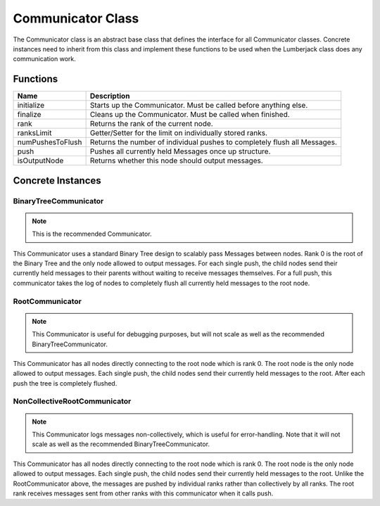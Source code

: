 .. _communicator_class_label:

Communicator Class
==================

The Communicator class is an abstract base class that defines the interface for
all Communicator classes.  Concrete instances need to inherit from this class and
implement these functions to be used when the Lumberjack class does any communication
work.

Functions
---------

========================= ===================
Name                      Description
========================= ===================
initialize                Starts up the Communicator. Must be called before anything else.
finalize                  Cleans up the Communicator. Must be called when finished.
rank                      Returns the rank of the current node.
ranksLimit                Getter/Setter for the limit on individually stored ranks.
numPushesToFlush          Returns the number of individual pushes to completely flush all Messages.
push                      Pushes all currently held Messages once up structure.
isOutputNode              Returns whether this node should output messages.
========================= ===================

Concrete Instances
------------------

.. _binarytreecommunicator_class_label:

BinaryTreeCommunicator
^^^^^^^^^^^^^^^^^^^^^^

.. note:: This is the recommended Communicator.

This Communicator uses a standard Binary Tree design to scalably pass Messages between nodes.
Rank 0 is the root of the Binary Tree and the only node allowed to output messages. For each single
push, the child nodes send their currently held messages to their parents without waiting to
receive messages themselves.  For a full push, this communicator takes the log of nodes to completely flush
all currently held messages to the root node.

.. _rootcommunicator_class_label:

RootCommunicator
^^^^^^^^^^^^^^^^

.. note:: This Communicator is useful for debugging purposes, but will not scale as well as the recommended BinaryTreeCommunicator.

This Communicator has all nodes directly connecting to the root node which
is rank 0.  The root node is the only node allowed to output messages.
Each single push, the child nodes send their currently held messages
to the root.  After each push the tree is completely flushed.

.. _noncollectiverootcommunicator_class_label:

NonCollectiveRootCommunicator
^^^^^^^^^^^^^^^^^^^^^^^^^^^^^

.. note:: This Communicator logs messages non-collectively, which is useful for error-handling.  Note that it will not scale as well as the recommended BinaryTreeCommunicator.

This Communicator has all nodes directly connecting to the root node which
is rank 0.  The root node is the only node allowed to output messages.
Each single push, the child nodes send their currently held messages
to the root.  Unlike the RootCommunicator above, the messages are pushed by
individual ranks rather than collectively by all ranks.  The root rank
receives messages sent from other ranks with this communicator when it
calls push.
